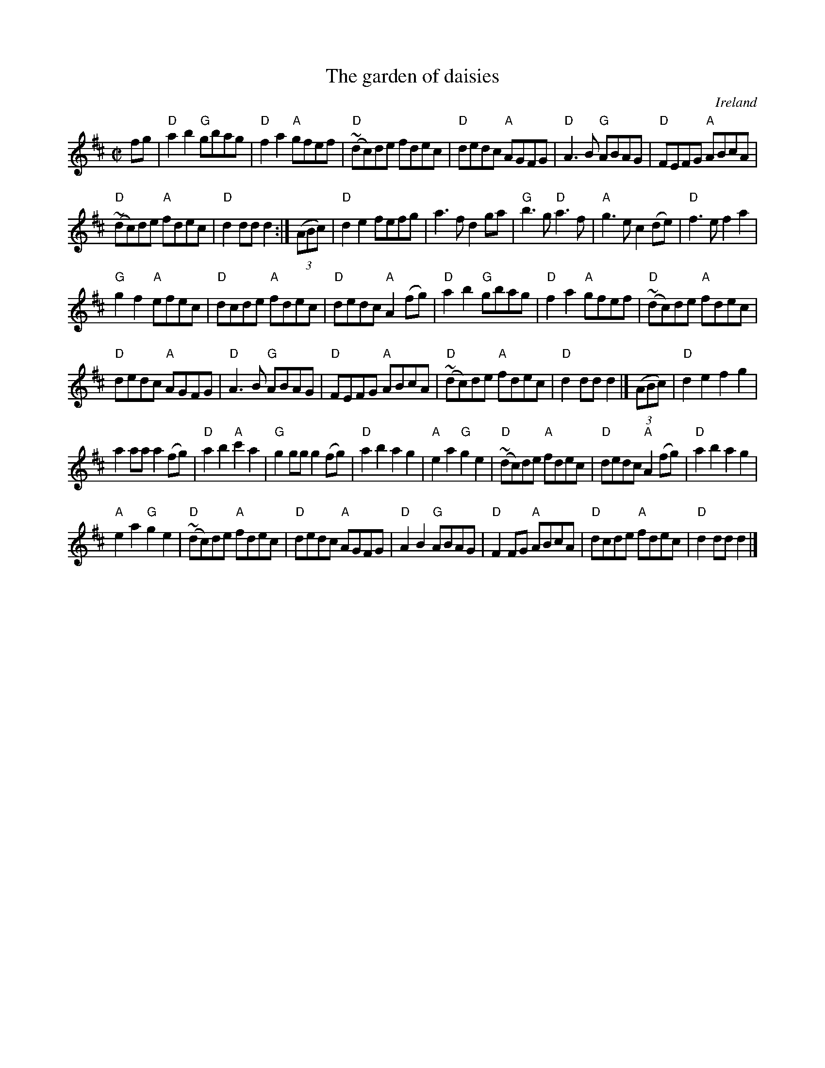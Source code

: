 X:955
T:The garden of daisies
R:Set Dance
O:Ireland
B:O'Neill's 1797
S:O'Neill's 1797
Z:Transcription:Robert Thorpe, minor arr., chords:Mike Long
M:C|
L:1/8
K:D
fg|\
"D"a2b2 "G"gbag|"D"f2a2 "A"gfef|"D"(~dc)de fdec|"D"dedc "A"AGFG|\
"D"A3B "G"ABAG|"D"FEFG "A"ABcA|
"D"(~dc)de "A"fdec|"D"d2dd d2:|\
(3(ABc)|\
"D"d2e2 fefg|a3f d2ga|"G"b3g "D"a3f|"A"g3e c2(de)|\
"D"f3e f2a2|
"G"g2f2 "A"efec|"D"dcde "A"fdec|"D"dedc "A"A2(fg)|\
"D"a2b2 "G"gbag|"D"f2a2 "A"gfef|"D"(~dc)de "A"fdec|
"D"dedc "A"AGFG|\
"D"A3B "G"ABAG|"D"FEFG "A"ABcA|"D"(~dc)de "A"fdec|"D"d2dd d2|]\
(3(ABc)|\
"D"d2e2 f2g2|
a2aa a2(fg)|"D"a2b2 "A"c'2a2|"G"g2gg g2(fg)|\
"D"a2b2 a2g2|"A"e2a2 "G"g2e2|\
"D"(~dc)de "A"fdec|"D"dedc "A"A2(fg)|\
"D"a2b2 a2g2|
"A"e2a2 "G"g2e2|"D"(~dc)de "A"fdec|\
"D"dedc "A"AGFG|\
"D"A2B2 "G"ABAG|"D"F2FG "A"ABcA|"D"dcde "A"fdec|"D"d2dd d2|]
